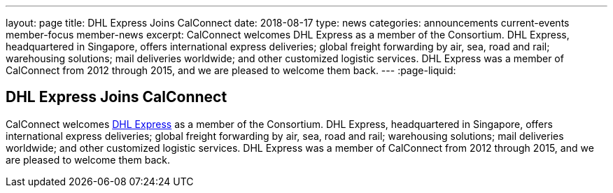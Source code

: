 ---
layout: page
title: DHL Express Joins CalConnect
date: 2018-08-17
type: news
categories: announcements current-events member-focus member-news
excerpt: CalConnect welcomes DHL Express as a member of the Consortium. DHL Express, headquartered in Singapore, offers international express deliveries; global freight forwarding by air, sea, road and rail; warehousing solutions; mail deliveries worldwide; and other customized logistic services. DHL Express was a member of CalConnect from 2012 through 2015, and we are pleased to welcome them back.
---
:page-liquid:

== DHL Express Joins CalConnect

CalConnect welcomes http://www.dhl.com[DHL Express] as a member of the Consortium. DHL Express, headquartered in Singapore, offers international express deliveries; global freight forwarding by air, sea, road and rail; warehousing solutions; mail deliveries worldwide; and other customized logistic services. DHL Express was a member of CalConnect from 2012 through 2015, and we are pleased to welcome them back.



